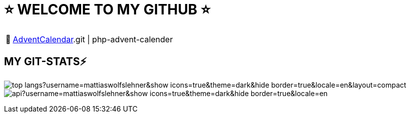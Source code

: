 = ⭐ WELCOME TO MY GITHUB ⭐

:tip-caption: pass:[📅]
[TIP]
https://github.com/MattiasWolfslehner/[AdventCalendar].git | php-advent-calender



== MY GIT-STATS⚡

image:https://github-readme-stats.vercel.app/api/top-langs?username=mattiaswolfslehner&show_icons=true&theme=dark&hide_border=true&locale=en&layout=compact[]
image:https://github-readme-stats.vercel.app/api?username=mattiaswolfslehner&show_icons=true&theme=dark&hide_border=true&locale=en[
]